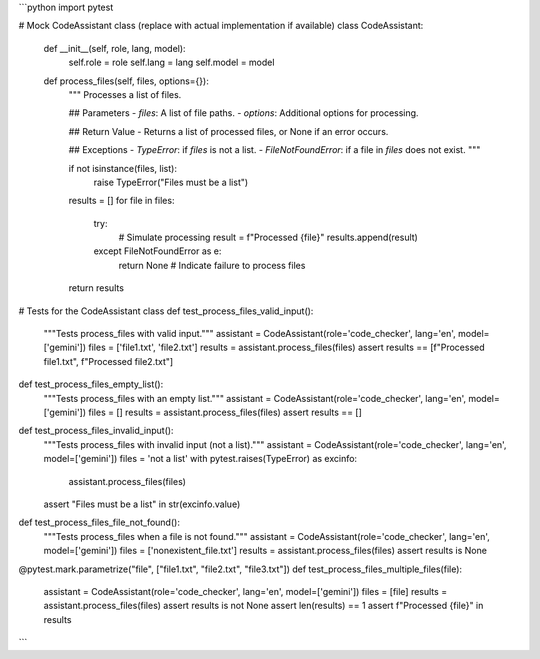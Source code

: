 ```python
import pytest

# Mock CodeAssistant class (replace with actual implementation if available)
class CodeAssistant:
    def __init__(self, role, lang, model):
        self.role = role
        self.lang = lang
        self.model = model

    def process_files(self, files, options={}):
        """
        Processes a list of files.

        ## Parameters
        - `files`: A list of file paths.
        - `options`: Additional options for processing.

        ## Return Value
        - Returns a list of processed files, or None if an error occurs.

        ## Exceptions
        - `TypeError`: if `files` is not a list.
        - `FileNotFoundError`: if a file in `files` does not exist.
        """

        if not isinstance(files, list):
            raise TypeError("Files must be a list")

        results = []
        for file in files:
            try:
                # Simulate processing
                result = f"Processed {file}"
                results.append(result)
            except FileNotFoundError as e:
                return None  # Indicate failure to process files

        return results


# Tests for the CodeAssistant class
def test_process_files_valid_input():
    """Tests process_files with valid input."""
    assistant = CodeAssistant(role='code_checker', lang='en', model=['gemini'])
    files = ['file1.txt', 'file2.txt']
    results = assistant.process_files(files)
    assert results == [f"Processed file1.txt", f"Processed file2.txt"]


def test_process_files_empty_list():
    """Tests process_files with an empty list."""
    assistant = CodeAssistant(role='code_checker', lang='en', model=['gemini'])
    files = []
    results = assistant.process_files(files)
    assert results == []


def test_process_files_invalid_input():
    """Tests process_files with invalid input (not a list)."""
    assistant = CodeAssistant(role='code_checker', lang='en', model=['gemini'])
    files = 'not a list'
    with pytest.raises(TypeError) as excinfo:
        assistant.process_files(files)
    assert "Files must be a list" in str(excinfo.value)


def test_process_files_file_not_found():
    """Tests process_files when a file is not found."""
    assistant = CodeAssistant(role='code_checker', lang='en', model=['gemini'])
    files = ['nonexistent_file.txt']
    results = assistant.process_files(files)
    assert results is None


@pytest.mark.parametrize("file", ["file1.txt", "file2.txt", "file3.txt"])
def test_process_files_multiple_files(file):
    assistant = CodeAssistant(role='code_checker', lang='en', model=['gemini'])
    files = [file]
    results = assistant.process_files(files)
    assert results is not None
    assert len(results) == 1
    assert f"Processed {file}" in results


```